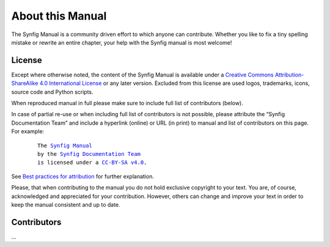 .. _about:

########################
   About this Manual
########################


The Synfig Manual is a community driven effort to which anyone can contribute.
Whether you like to fix a tiny spelling mistake or rewrite an entire chapter,
your help with the Synfig manual is most welcome!

License
===============

Except where otherwise noted, the content of the Synfig Manual is available under a
`Creative Commons Attribution-ShareAlike 4.0 International License <https://creativecommons.org/licenses/by-sa/4.0/>`__ or any later version. Excluded from this license are used logos, trademarks, icons, source code and Python scripts.

When reproduced manual in full please make sure to include full list of contributors (below).

In case of partial re-use or when including full list of contributors is not possible, please attribute the “Synfig Documentation Team” and include a hyperlink (online) or URL (in print) to manual and list of contributors on this page. For example:
	
	.. parsed-literal::
	
	   The |SYNFIG_VER_MANUAL|_
	   by the `Synfig Documentation Team <https://synfig.readthedocs.io/en/latest/about.html#contributors>`__
	   is licensed under a |LICENSE|_.
	
	.. |SYNFIG_VER_MANUAL| replace:: Synfig Manual
	.. _SYNFIG_VER_MANUAL: https://synfig.readthedocs.io/en/latest/
	.. |LICENSE| replace:: CC-BY-SA v4.0
	.. _LICENSE: https://creativecommons.org/licenses/by-sa/4.0/
	
See `Best practices for attribution <https://wiki.creativecommons.org/wiki/Marking/Users>`__ for further explanation.

Please, that when contributing to the manual you do not hold exclusive copyright to your text.
You are, of course, acknowledged and appreciated for your contribution.
However, others can change and improve your text in order to keep the manual consistent and up to date.

Contributors
===============

...
